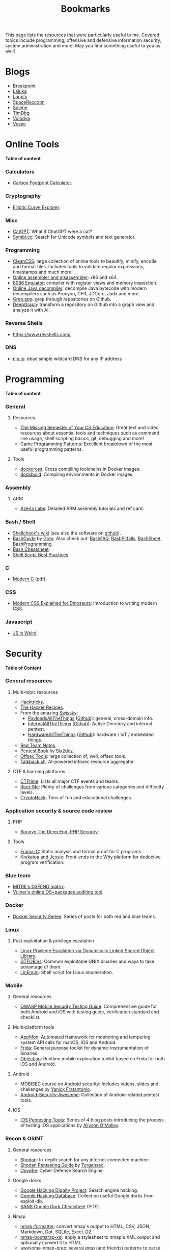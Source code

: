 #+TITLE: Bookmarks

This page lists the resources that were particularly useful to me. Covered
topics include programming, offensive and defensive information security, system
administration and more. May you find something useful to you as well!

#+TOC: headlines 2 local

* Blogs
:PROPERTIES:
:CUSTOM_ID: blog
:END:

- [[https://breakpoint.purrfect.fr/][Breakpoint]]
- [[https://thinkloveshare.com/][Laluka]]
- [[https://loup-vaillant.fr/][Loup's]]
- [[https://spaceraccoon.dev/][SpaceRaccoon]]
- [[https://dataswamp.org/~solene/][Solene]]
- [[https://www.timdbg.com/][TimDbg]]
- [[https://plowsec.github.io/][Volodya]]
- [[https://vozec.fr/][Vozec]]

* Online Tools
:PROPERTIES:
:CUSTOM_ID: online
:END:

*Table of content*
#+TOC: headlines 6 local

*** Calculators
:PROPERTIES:
:CUSTOM_ID: online-calc
:END:

- [[https://nosgestesclimat.fr/en][Carbon Footprint Calculator]].

*** Cryptography
:PROPERTIES:
:CUSTOM_ID: online-crypto
:END:

- [[https://samuelj.li/elliptic-curve-explorer/][Elliptic Curve Explorer]].

*** Misc
:PROPERTIES:
:CUSTOM_ID: online-misc
:END:

- [[https://catgpt.wvd.io/][CatGPT]]: What if ChatGPT were a cat?
- [[https://symbl.cc][Symbl.cc]]: Search for Unicode symbols and text generator.

*** Programming
:PROPERTIES:
:CUSTOM_ID: online-prog
:END:

- [[https://www.cleancss.com/][CleanCSS]]: large collection of online tools to beautify, minify, encode and
  format files. Includes tools to validate regular expressions, timestamps and
  much more!
- [[https://defuse.ca/online-x86-assembler.htm][Online assembler and disassembler]]: x86 and x64.
- [[https://yjdoc2.github.io/8086-emulator-web/compile][8086 Emulator]]: compiler with register views and memory inspection.
- [[http://www.javadecompilers.com/][Online Java decompiler]]: decompile Java bytecode with modern decompilers such
  as Procyon, CFR, JDCore, Jadx and more.
- [[https://grep.app/][Grep.app]]: grep through repositories on Github.
- [[https://www.deepgraph.co][DeepGraph]]: transform a repository on Github into a graph view and analyze it
  with AI.

*** Reverse Shells
:PROPERTIES:
:CUSTOM_ID: online-reverse-shells
:END:

- [[https://www.revshells.com/][https://www.revshells.com/]].

*** DNS
:PROPERTIES:
:CUSTOM_ID: online-dns
:END:

- [[https://nip.io/][nip.io]]: dead simple wildcard DNS for any IP address
* Programming
:PROPERTIES:
:CUSTOM_ID: prog
:END:

*Table of content*
#+TOC: headlines 6 local

*** General
:PROPERTIES:
:CUSTOM_ID: prog-general
:END:
***** Resources

- [[https://missing.csail.mit.edu][The Missing Semester of Your CS Education]]: Great text and video resources
  about essential tools and techniques such as command line usage, shell
  scripting basics, git, debugging and more!
- [[https://www.gameprogrammingpatterns.com/contents.html][Game Programming Patterns]]: Excellent breakdown of the most useful
  programming patterns.

***** Tools

- [[https://github.com/dockcross/dockcross][dockcross]]: Cross compiling toolchains in Docker images.
- [[https://github.com/dockbuild/dockbuild][dockbuild]]: Compiling environments in Docker images.

*** Assembly
:PROPERTIES:
:CUSTOM_ID: prog-asm
:END:
***** ARM

- [[https://www.azeria-labs.com][Azeria Labs]]: Detailed ARM assembly tutorials and ref card.

*** Bash / Shell
:PROPERTIES:
:CUSTOM_ID: prog-bash
:END:

- [[https://www.shellcheck.net/wiki/][Shellcheck's wiki]] (see also the software on [[https://github.com/koalaman/shellcheck][github]]).
- [[https://mywiki.wooledge.org/BashGuide][BashGuide]] by [[https://mywiki.wooledge.org/][Greg]]. Also check out: [[https://mywiki.wooledge.org/BashFAQ][BashFAQ]], [[https://mywiki.wooledge.org/BashPitfalls][BashPitfalls]], [[https://mywiki.wooledge.org/BashSheet][BashSheet]], [[https://mywiki.wooledge.org/BashProgramming][BashProgramming]].
- [[https://devhints.io/bash][Bash Cheatsheet]].
- [[https://sharats.me/posts/shell-script-best-practices/][Shell Script Best Practices]].

*** C
:PROPERTIES:
:CUSTOM_ID: prog-c
:END:

- [[https://inria.hal.science/hal-02383654v2/file/modernC.pdf][Modern C]] (pdf).

*** CSS
:PROPERTIES:
:CUSTOM_ID: prog-css
:END:

- [[https://medium.com/actualize-network/modern-css-explained-for-dinosaurs-5226febe3525][Modern CSS Explained for Dinosaurs]]: Introduction to writing modern CSS.

*** Javascript
:PROPERTIES:
:CUSTOM_ID: prog-js
:END:

- [[https://jsisweird.com/][JS Is Weird]]

* Security
:PROPERTIES:
:CUSTOM_ID: sec
:END:

*Table of Content*
#+TOC: headlines 6 local
*** General resources
:PROPERTIES:
:CUSTOM_ID: sec-general
:END:
***** Multi-topic resources

- [[https://book.hacktricks.wiki/en/index.html][Hacktricks]].
- [[https://www.thehacker.recipes/][The Hacker Recipes]].
- From the amazing [[https://swisskyrepo.github.io/][Swissky]]:
  - [[https://swisskyrepo.github.io/PayloadsAllTheThings/][PayloadsAllTheThings]] ([[https://github.com/swisskyrepo/PayloadsAllTheThings][Github]]): general, cross-domain info.
  - [[https://swisskyrepo.github.io/InternalAllTheThings/][InternalAllTheThings]] ([[https://github.com/swisskyrepo/InternalAllTheThings][Github]]): Active Directory and internal pentest.
  - [[https://swisskyrepo.github.io/HardwareAllTheThings][HardwareAllTheThings]] ([[https://github.com/swisskyrepo/HardwareAllTheThings][Github]]): hardware / IoT / embedded things.
- [[https://www.ired.team/][Red Team Notes]].
- [[https://pentestbook.six2dez.com][Pentest Book]] by [[https://twitter.com/Six2dez1][Six2dez]].
- [[https://offsec.tools/][Offsec Tools]]: large collection of, well, offsec tools.
- [[https://talkback.sh/][Talkback.sh]]: AI-powered infosec resource aggregator.

***** CTF & learning platforms

- [[https://ctftime.org/][CTFtime]]: Lists all major CTF events and teams.
- [[https://www.root-me.org][Root-Me]]: Plenty of challenges from various
  categories and difficulty levels.
- [[https://cryptohack.org/][CryptoHack]]: Tons of fun and educational challenges.

*** Application security & source code review
:PROPERTIES:
:CUSTOM_ID: sec-appsec
:END:
***** PHP

- [[https://phpsecurity.readthedocs.io/en/latest/index.html][Survive The Deep End: PHP Security]]:
***** Tools

- [[http://frama-c.com][Frama-C]]: Static analysis and formal proof for C programs.
- [[http://krakatoa.lri.fr][Krakatoa and Jessie]]: Front-ends to the [[http://why.lri.fr][Why]] platform for deductive program
  verification.

*** Blue team
:PROPERTIES:
:CUSTOM_ID: sec-blue
:END:

- [[https://d3fend.mitre.org][MITRE's D3FEND matrix]].
- [[https://vulners.com/audit][Vulner's online OS+packages auditing tool]].

*** Docker
:PROPERTIES:
:CUSTOM_ID: sec-docker
:END:

- [[https://tbhaxor.com/docker-containers-security/][Docker Security Series]]: Series of posts for both red and blue teams.

*** Linux
:PROPERTIES:
:CUSTOM_ID: sec-linux
:END:
***** Post exploitation & privilege escalation

- [[https://www.contextis.com/us/blog/linux-privilege-escalation-via-dynamically-linked-shared-object-library][Linux Privilege Escalation via Dynamically Linked Shared Object Library]].
- [[https://gtfobins.github.io][GTFOBins]]: Common exploitable UNIX binaries and ways to take advantage of
  them.
- [[https://github.com/rebootuser/LinEnum][LinEnum]]: Shell script for Linux enumeration.

*** Mobile
:PROPERTIES:
:CUSTOM_ID: sec-mobile
:END:
***** General resources

- [[https://www2.owasp.org/www-project-mobile-security-testing-guide][OWASP Mobile Security Testing Guide]]: Comprehensive guide for both Android
  and iOS with testing guide, verification standard and checklist.

***** Multi-platform tools

- [[https://github.com/dpnishant/appmon/wiki][AppMon]]: Automated framework for monitoring and tempering system API calls
  for macOS, iOS and Android.
- [[https://frida.re/][Frida]]: General purpose toolkit for dynamic instrumentation of binaries.
- [[https://github.com/sensepost/objection][Objection]]: Runtime mobile exploration toolkit based on Frida for both iOS
  and Android.

***** Android

- [[https://mobisec.reyammer.io][MOBISEC course on Android security]]: Includes videos, slides and
  challenges by [[https://reyammer.io][Yanick Fratantonio]].
- [[https://github.com/ashishb/android-security-awesome][Android-Security-Awesome]]: Collection of Android-related pentest tools.

***** iOS

- [[https://www.allysonomalley.com/2018/08/10/ios-pentesting-tools-part-1-app-decryption-and-class-dump][iOS Pentesting Tools]]: Series of 4 blog posts introducing the process of
  testing iOS applications by [[https://www.allysonomalley.com][Allyson O'Malley]].

*** Recon & OSINT
:PROPERTIES:
:CUSTOM_ID: sec-recon
:END:
***** General resources

- [[https://www.shodan.io][Shodan]]: In-depth search for any internet connected machine.
- [[https://community.turgensec.com/shodan-pentesting-guide/][Shodan Pentesting Guide]] by [[https://www.turgensec.com/][Turgensec]].
- [[https://www.onyphe.io][Onyphe]]: Cyber Defense Search Engine.

***** Google dorks

- [[https://resources.bishopfox.com/resources/tools/google-hacking-diggity][Google Hacking Diggity Project]]: Search engine hacking.
- [[https://www.exploit-db.com/google-hacking-database][Google Hacking Database]]: Collection useful Google dorks from exploit-db.
- [[https://www.sans.org/security-resources/GoogleCheatSheet.pdf][SANS Google Dork Cheatsheet]] (PDF).

***** Nmap

- [[https://github.com/vdjagilev/nmap-formatter][nmap-formatter]]: convert nmap's output to HTML, CSV, JSON, Markdown, Dot,
  SQLite, Excel, D2.
- [[https://github.com/honze-net/nmap-bootstrap-xsl][nmap-bootstrap-xsl]]: apply a stylesheet to nmap's XML output and optionally
  convert it to HTML.
- [[https://github.com/leonjza/awesome-nmap-grep][awesome-nmap-grep]]: several /grep/ (and friends) patterns to parse nmap's
  output.

***** Subdomain enumeration

Guides:
  - [[https://appsecco.com/books/subdomain-enumeration/][The Art of Subdomain Enumeration]] gitbook by [[https://appsecco.com/][Appsecco]]
  - [[https://0xpatrik.com/][Patrik Hudak's blog]]: subdomain enumeration and targeted OSINT techniques

Tools:
  - [[https://github.com/OWASP/Amass][OWASP Amass]]: large attack surface mapping and asset discovery framework
  - [[https://github.com/tomnomnom/assetfinder][assetfinder]]: find subdomains from various open sources
  - Sonardb by [[https://omnisint.io][Omnisint]]: simply request [[https://sonar.omnisint.io/subdomains/example.com][https://sonar.omnisint.io/subdomains/<tld.com>]]
  - [[https://github.com/blechschmidt/massdns][massdns]]: high performance DNS stub resolver
  - [[https://github.com/jhaddix][Jason Haddix]]'s [[https://gist.github.com/jhaddix/86a06c5dc309d08580a018c66354a056][all.txt]] DNS wordlist

*** Web
***** JavaScript and browser security

- [[https://zon8.re/posts/javascript-engine-fuzzing-and-exploitation-reading-list/][JavaScript Engine Fuzzing and Exploitation Reading List]] by [[https://zon8.re/][Zon8 Research]].

***** XSS

- [[https://portswigger.net/web-security/cross-site-scripting/cheat-sheet][XSS Cheatsheet]] by [[https://portswigger.net][portswigger.net]].
- [[https://book.hacktricks.xyz/pentesting-web/xss-cross-site-scripting][XSS tips and tricks]] by [[https://book.hacktricks.xyz/][Hacktricks]].

*** Windows & Active Directory
:PROPERTIES:
:CUSTOM_ID: sec-windows
:END:
***** Pentesting / offensive security

- [[https://riccardoancarani.github.io/2019-10-04-lateral-movement-megaprimer/][Lateral Movement Megaprimer]].
- [[https://github.com/swisskyrepo/PayloadsAllTheThings/blob/master/Methodology%2520and%2520Resources/Active%2520Directory%2520Attack.md][Attacking Active Directory (PayloadAllTheThings)]] by [[https://github.com/swisskyrepo][Swisskey]].
- [[https://hunter2.gitbook.io/darthsidious][Darth Sidious' Gitbook]]: Lab setup and classic exploitation techniques.
- [[https://m0chan.github.io/2019/07/31/How-To-Attack-Kerberos-101.html][How to Attack Kerberos 101]]: blog post by [[https://m0chan.github.io][m0chan]].
- [[https://github.com/Ignitetechnologies/Credential-Dumping][Credentials Dumping Cheatsheets]]: Links to various detailed posts about
  credentials dumping on Windows.
- [[https://lolbas-project.github.io][LOLBAS]]: Common exploitable Windows binaries.
- [[https://casvancooten.com/posts/2020/11/windows-active-directory-exploitation-cheat-sheet-and-command-reference/][AD exploitation cheatsheet]] by [[https://casvancooten.com/][Cas van Cooten]]: from 2021 but still quite relevant.
- [[https://aadinternals.com/][AADInternals.com]]: The ultimate Entra ID (Azure AD) / Microsoft 365 hacking and admin toolkit.

*** Wordlists
:PROPERTIES:
:CUSTOM_ID: sec-wordlists
:END:

- [[https://wordlists.assetnote.io][Assetnote Wordlists]].
- [[https://github.com/danielmiessler/SecLists][SecLists]] by [[https://danielmiessler.com/][Daniel Miessler]].

* System Administration
:PROPERTIES:
:CUSTOM_ID: sys
:END:

*Table of content*
#+TOC: headlines 6 local

*** Emacs
:PROPERTIES:
:CUSTOM_ID: sys-emacs
:END:

- [[https://www.masteringemacs.org/][Mastering Emacs]] and in particular its [[https://www.masteringemacs.org/reading-guide][Reading Guide]].

*** Org-mode
:PROPERTIES:
:CUSTOM_ID: sys-org
:END:

- From [[https://github.com/james-stoup][James Stoup]]:
  - [[https://github.com/james-stoup/emacs-org-mode-tutorial][Org-mode tutorial]]
  - [[https://github.com/james-stoup/org-mode-table-tutorial][Org-mode table tutorial]]
  - [[https://github.com/james-stoup/org-mode-better-defaults][Org-mode better defaults]]

*** Git
:PROPERTIES:
:CUSTOM_ID: sys-git
:END:

- [[https://ohshitgit.com][Oh Shit, Git!?!]]: Tips to troubleshoot yourself out of bad situations.

*** Mail
:PROPERTIES:
:CUSTOM_ID: sys-mail
:END:

- [[https://seanthegeek.net/459/demystifying-dmarc/][Demistifying DMARC]]:
  Intro to SPF, DKIM and DMARC.
